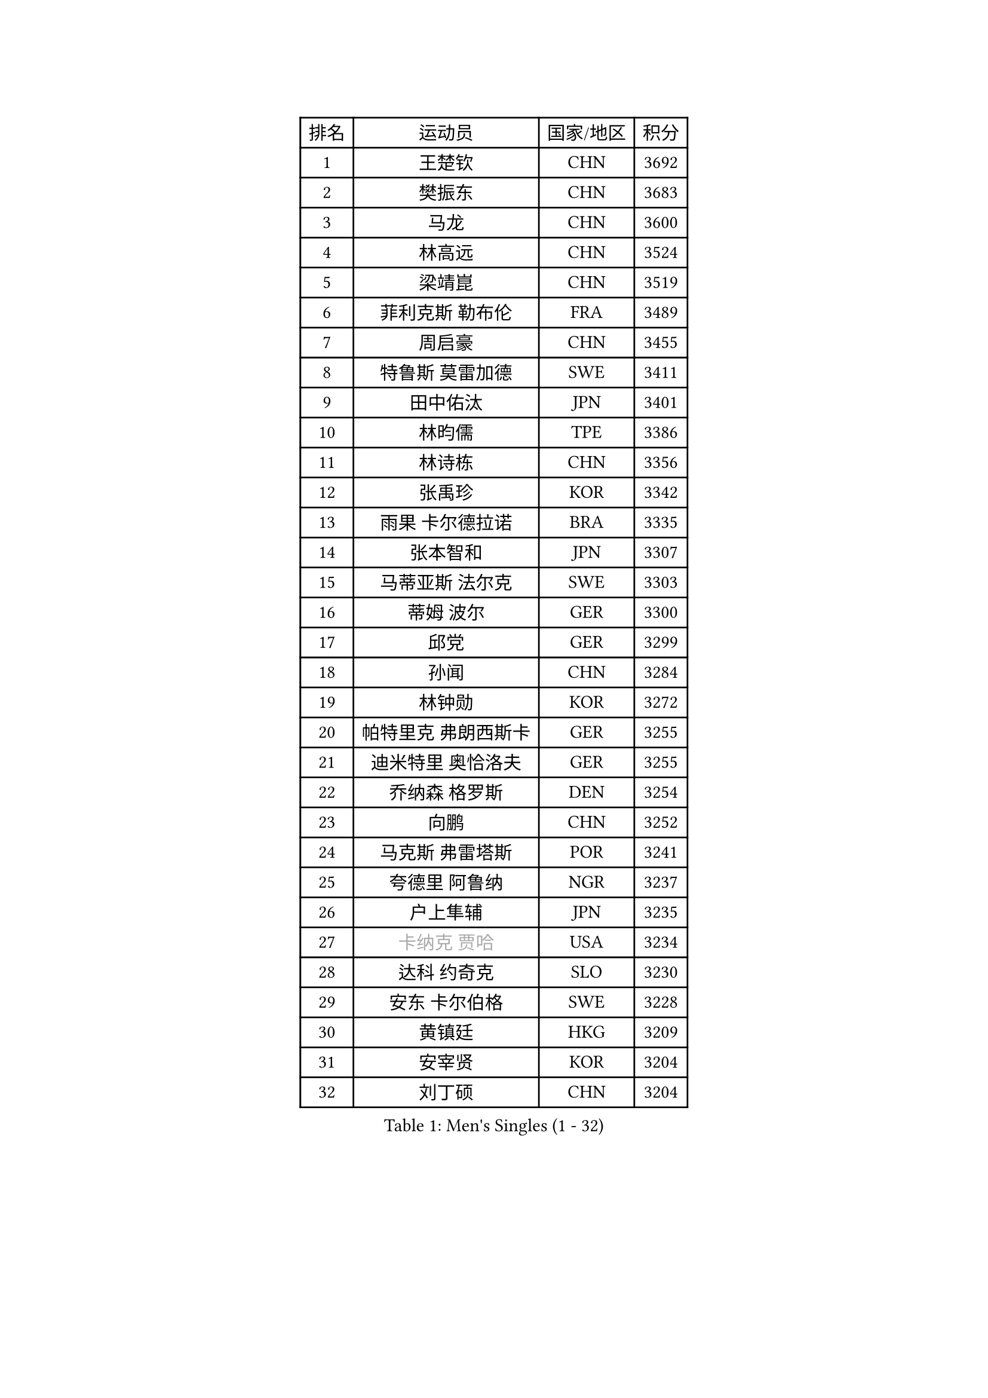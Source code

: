 
#set text(font: ("Courier New", "NSimSun"))
#figure(
  caption: "Men's Singles (1 - 32)",
    table(
      columns: 4,
      [排名], [运动员], [国家/地区], [积分],
      [1], [王楚钦], [CHN], [3692],
      [2], [樊振东], [CHN], [3683],
      [3], [马龙], [CHN], [3600],
      [4], [林高远], [CHN], [3524],
      [5], [梁靖崑], [CHN], [3519],
      [6], [菲利克斯 勒布伦], [FRA], [3489],
      [7], [周启豪], [CHN], [3455],
      [8], [特鲁斯 莫雷加德], [SWE], [3411],
      [9], [田中佑汰], [JPN], [3401],
      [10], [林昀儒], [TPE], [3386],
      [11], [林诗栋], [CHN], [3356],
      [12], [张禹珍], [KOR], [3342],
      [13], [雨果 卡尔德拉诺], [BRA], [3335],
      [14], [张本智和], [JPN], [3307],
      [15], [马蒂亚斯 法尔克], [SWE], [3303],
      [16], [蒂姆 波尔], [GER], [3300],
      [17], [邱党], [GER], [3299],
      [18], [孙闻], [CHN], [3284],
      [19], [林钟勋], [KOR], [3272],
      [20], [帕特里克 弗朗西斯卡], [GER], [3255],
      [21], [迪米特里 奥恰洛夫], [GER], [3255],
      [22], [乔纳森 格罗斯], [DEN], [3254],
      [23], [向鹏], [CHN], [3252],
      [24], [马克斯 弗雷塔斯], [POR], [3241],
      [25], [夸德里 阿鲁纳], [NGR], [3237],
      [26], [户上隼辅], [JPN], [3235],
      [27], [#text(gray, "卡纳克 贾哈")], [USA], [3234],
      [28], [达科 约奇克], [SLO], [3230],
      [29], [安东 卡尔伯格], [SWE], [3228],
      [30], [黄镇廷], [HKG], [3209],
      [31], [安宰贤], [KOR], [3204],
      [32], [刘丁硕], [CHN], [3204],
    )
  )#pagebreak()

#set text(font: ("Courier New", "NSimSun"))
#figure(
  caption: "Men's Singles (33 - 64)",
    table(
      columns: 4,
      [排名], [运动员], [国家/地区], [积分],
      [33], [薛飞], [CHN], [3200],
      [34], [周恺], [CHN], [3200],
      [35], [西蒙 高兹], [FRA], [3195],
      [36], [赵子豪], [CHN], [3190],
      [37], [赵胜敏], [KOR], [3179],
      [38], [FILUS Ruwen], [GER], [3169],
      [39], [徐瑛彬], [CHN], [3165],
      [40], [松岛辉空], [JPN], [3164],
      [41], [利亚姆 皮切福德], [ENG], [3147],
      [42], [庄智渊], [TPE], [3145],
      [43], [贝内迪克特 杜达], [GER], [3144],
      [44], [GERALDO Joao], [POR], [3138],
      [45], [及川瑞基], [JPN], [3137],
      [46], [吉村真晴], [JPN], [3136],
      [47], [蒂亚戈 阿波罗尼亚], [POR], [3134],
      [48], [ROBLES Alvaro], [ESP], [3127],
      [49], [袁励岑], [CHN], [3126],
      [50], [雅克布 迪亚斯], [POL], [3126],
      [51], [奥马尔 阿萨尔], [EGY], [3118],
      [52], [艾利克斯 勒布伦], [FRA], [3117],
      [53], [宇田幸矢], [JPN], [3114],
      [54], [梁俨苧], [CHN], [3101],
      [55], [徐海东], [CHN], [3097],
      [56], [于子洋], [CHN], [3095],
      [57], [吴晙诚], [KOR], [3091],
      [58], [LIND Anders], [DEN], [3089],
      [59], [篠塚大登], [JPN], [3082],
      [60], [帕纳吉奥迪斯 吉奥尼斯], [GRE], [3079],
      [61], [汪洋], [SVK], [3077],
      [62], [克里斯坦 卡尔松], [SWE], [3072],
      [63], [安德烈 加奇尼], [CRO], [3070],
      [64], [赵大成], [KOR], [3069],
    )
  )#pagebreak()

#set text(font: ("Courier New", "NSimSun"))
#figure(
  caption: "Men's Singles (65 - 96)",
    table(
      columns: 4,
      [排名], [运动员], [国家/地区], [积分],
      [65], [曹巍], [CHN], [3061],
      [66], [诺沙迪 阿拉米扬], [IRI], [3058],
      [67], [ROLLAND Jules], [FRA], [3048],
      [68], [KIZUKURI Yuto], [JPN], [3035],
      [69], [PERSSON Jon], [SWE], [3030],
      [70], [神巧也], [JPN], [3029],
      [71], [LAM Siu Hang], [HKG], [3027],
      [72], [JANCARIK Lubomir], [CZE], [3020],
      [73], [艾曼纽 莱贝松], [FRA], [3017],
      [74], [FENG Yi-Hsin], [TPE], [3017],
      [75], [PUCAR Tomislav], [CRO], [3011],
      [76], [GERASSIMENKO Kirill], [KAZ], [3003],
      [77], [BARDET Lilian], [FRA], [2990],
      [78], [斯蒂芬 门格尔], [GER], [2986],
      [79], [NUYTINCK Cedric], [BEL], [2986],
      [80], [WALTHER Ricardo], [GER], [2984],
      [81], [SZUDI Adam], [HUN], [2982],
      [82], [LAKATOS Tamas], [HUN], [2978],
      [83], [李尚洙], [KOR], [2977],
      [84], [EL-BEIALI Mohamed], [EGY], [2969],
      [85], [NOROOZI Afshin], [IRI], [2967],
      [86], [STUMPER Kay], [GER], [2963],
      [87], [KAO Cheng-Jui], [TPE], [2963],
      [88], [PARK Ganghyeon], [KOR], [2960],
      [89], [ORT Kilian], [GER], [2960],
      [90], [AKKUZU Can], [FRA], [2950],
      [91], [NIU Guankai], [CHN], [2942],
      [92], [MONTEIRO Joao], [POR], [2940],
      [93], [CASSIN Alexandre], [FRA], [2939],
      [94], [HUANG Yan-Cheng], [TPE], [2938],
      [95], [ALLEGRO Martin], [BEL], [2937],
      [96], [KULCZYCKI Samuel], [POL], [2934],
    )
  )#pagebreak()

#set text(font: ("Courier New", "NSimSun"))
#figure(
  caption: "Men's Singles (97 - 128)",
    table(
      columns: 4,
      [排名], [运动员], [国家/地区], [积分],
      [97], [MEISSNER Cedric], [GER], [2934],
      [98], [MENG Fanbo], [GER], [2931],
      [99], [BADOWSKI Marek], [POL], [2926],
      [100], [KUBIK Maciej], [POL], [2924],
      [101], [吉村和弘], [JPN], [2922],
      [102], [AN Ji Song], [PRK], [2921],
      [103], [LEVENKO Andreas], [AUT], [2920],
      [104], [HODAEI Amir Hossein], [IRI], [2919],
      [105], [THAKKAR Manav Vikash], [IND], [2918],
      [106], [AFANADOR Brian], [PUR], [2915],
      [107], [LIAO Cheng-Ting], [TPE], [2909],
      [108], [SAI Linwei], [CHN], [2907],
      [109], [WANG Eugene], [CAN], [2906],
      [110], [PISTEJ Lubomir], [SVK], [2904],
      [111], [DRINKHALL Paul], [ENG], [2901],
      [112], [DORR Esteban], [FRA], [2899],
      [113], [DESAI Harmeet], [IND], [2897],
      [114], [KOZUL Deni], [SLO], [2896],
      [115], [ANGLES Enzo], [FRA], [2895],
      [116], [GNANASEKARAN Sathiyan], [IND], [2894],
      [117], [QUEK Izaac], [SGP], [2890],
      [118], [HACHARD Antoine], [FRA], [2890],
      [119], [YOSHIYAMA Ryoichi], [JPN], [2886],
      [120], [SGOUROPOULOS Ioannis], [GRE], [2879],
      [121], [ACHANTA Sharath Kamal], [IND], [2876],
      [122], [WANG Chen Ce], [CHN], [2873],
      [123], [IONESCU Ovidiu], [ROU], [2872],
      [124], [CHEN Yuanyu], [CHN], [2871],
      [125], [ZELJKO Filip], [CRO], [2870],
      [126], [ALAMIAN Nima], [IRI], [2869],
      [127], [MAJOROS Bence], [HUN], [2866],
      [128], [OLAH Benedek], [FIN], [2865],
    )
  )
